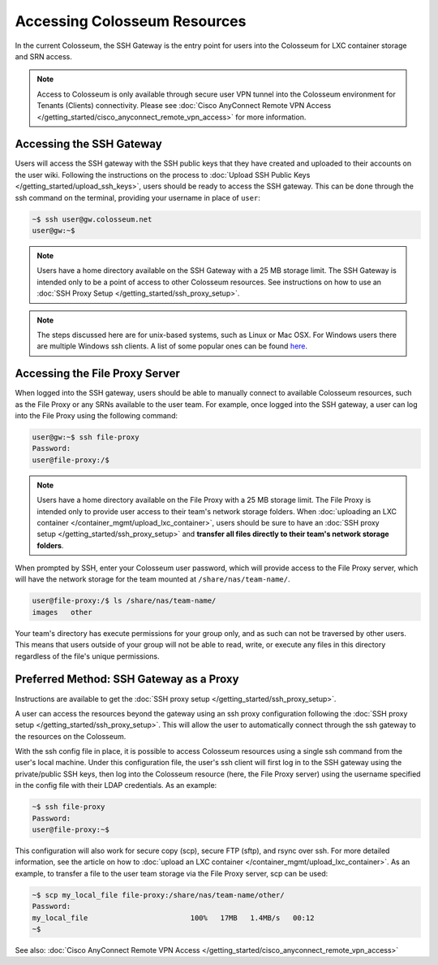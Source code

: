 Accessing Colosseum Resources
==========================

In the current Colosseum, the SSH Gateway is the entry point for users into the Colosseum for LXC container storage and SRN access.

.. note::
   Access to Colosseum is only available through secure user VPN tunnel into the Colosseum environment for Tenants (Clients) connectivity. Please see :doc:`Cisco AnyConnect Remote VPN Access </getting_started/cisco_anyconnect_remote_vpn_access>` for more information.

Accessing the SSH Gateway
~~~~~~~~~~~~~~~~~~~~~~~~~

Users will access the SSH gateway with the SSH public keys that they have created and uploaded to their accounts on the user wiki. Following the instructions on the process to :doc:`Upload SSH Public Keys </getting_started/upload_ssh_keys>`, users should be ready to access the SSH gateway. This can be done through the ssh command on the terminal, providing your username in place of ``user``:

.. code-block:: bash

   ~$ ssh user@gw.colosseum.net
   user@gw:~$

.. note::
   Users have a home directory available on the SSH Gateway with a 25 MB storage limit. The SSH Gateway is intended only to be a point of access to other Colosseum resources. See instructions on how to use an :doc:`SSH Proxy Setup </getting_started/ssh_proxy_setup>`.

.. note::
   The steps discussed here are for unix-based systems, such as Linux or Mac OSX. For Windows users there are multiple Windows ssh clients. A list of some popular ones can be found `here <https://en.wikipedia.org/wiki/Comparison_of_SSH_clients>`_.

Accessing the File Proxy Server
~~~~~~~~~~~~~~~~~~~~~~~~~~~~~~

When logged into the SSH gateway, users should be able to manually connect to available Colosseum resources, such as the File Proxy or any SRNs available to the user team. For example, once logged into the SSH gateway, a user can log into the File Proxy using the following command:

.. code-block:: bash

   user@gw:~$ ssh file-proxy
   Password:
   user@file-proxy:/$

.. note::
   Users have a home directory available on the File Proxy with a 25 MB storage limit. The File Proxy is intended only to provide user access to their team's network storage folders. When :doc:`uploading an LXC container </container_mgmt/upload_lxc_container>`, users should be sure to have an :doc:`SSH proxy setup </getting_started/ssh_proxy_setup>` and **transfer all files directly to their team's network storage folders**.

When prompted by SSH, enter your Colosseum user password, which will provide access to the File Proxy server, which will have the network storage for the team mounted at ``/share/nas/team-name/``.

.. code-block:: bash

   user@file-proxy:/$ ls /share/nas/team-name/
   images   other

Your team's directory has execute permissions for your group only, and as such can not be traversed by other users. This means that users outside of your group will not be able to read, write, or execute any files in this directory regardless of the file's unique permissions.

Preferred Method: SSH Gateway as a Proxy
~~~~~~~~~~~~~~~~~~~~~~~~~~~~~~~~~~~~~~~

Instructions are available to get the :doc:`SSH proxy setup </getting_started/ssh_proxy_setup>`.

A user can access the resources beyond the gateway using an ssh proxy configuration following the :doc:`SSH proxy setup </getting_started/ssh_proxy_setup>`. This will allow the user to automatically connect through the ssh gateway to the resources on the Colosseum.

With the ssh config file in place, it is possible to access Colosseum resources using a single ssh command from the user's local machine. Under this configuration file, the user's ssh client will first log in to the SSH gateway using the private/public SSH keys, then log into the Colosseum resource (here, the File Proxy server) using the username specified in the config file with their LDAP credentials. As an example:

.. code-block:: bash

   ~$ ssh file-proxy
   Password:
   user@file-proxy:~$

This configuration will also work for secure copy (scp), secure FTP (sftp), and rsync over ssh. For more detailed information, see the article on how to :doc:`upload an LXC container </container_mgmt/upload_lxc_container>`. As an example, to transfer a file to the user team storage via the File Proxy server, scp can be used:

.. code-block:: bash

   ~$ scp my_local_file file-proxy:/share/nas/team-name/other/
   Password:
   my_local_file                        100%   17MB   1.4MB/s   00:12
   ~$

See also: :doc:`Cisco AnyConnect Remote VPN Access </getting_started/cisco_anyconnect_remote_vpn_access>`
